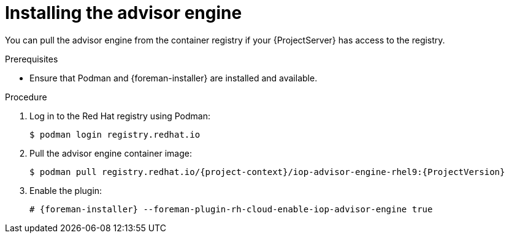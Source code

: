 [id="installing-the-advisor-engine-in-a-disconnected-environment"]
= Installing the advisor engine 

You can pull the advisor engine from the container registry if your {ProjectServer} has access to the registry.

.Prerequisites
* Ensure that Podman and {foreman-installer} are installed and available.

.Procedure
. Log in to the Red Hat registry using Podman:
+
[options="nowrap", subs="+quotes,verbatim,attributes"]
----
$ podman login registry.redhat.io
----
. Pull the advisor engine container image:
+
[options="nowrap", subs="+quotes,verbatim,attributes"]
----
$ podman pull registry.redhat.io/{project-context}/iop-advisor-engine-rhel9:{ProjectVersion}
----
. Enable the plugin:
+
[options="nowrap", subs="+quotes,verbatim,attributes"]
----
# {foreman-installer} --foreman-plugin-rh-cloud-enable-iop-advisor-engine true
----